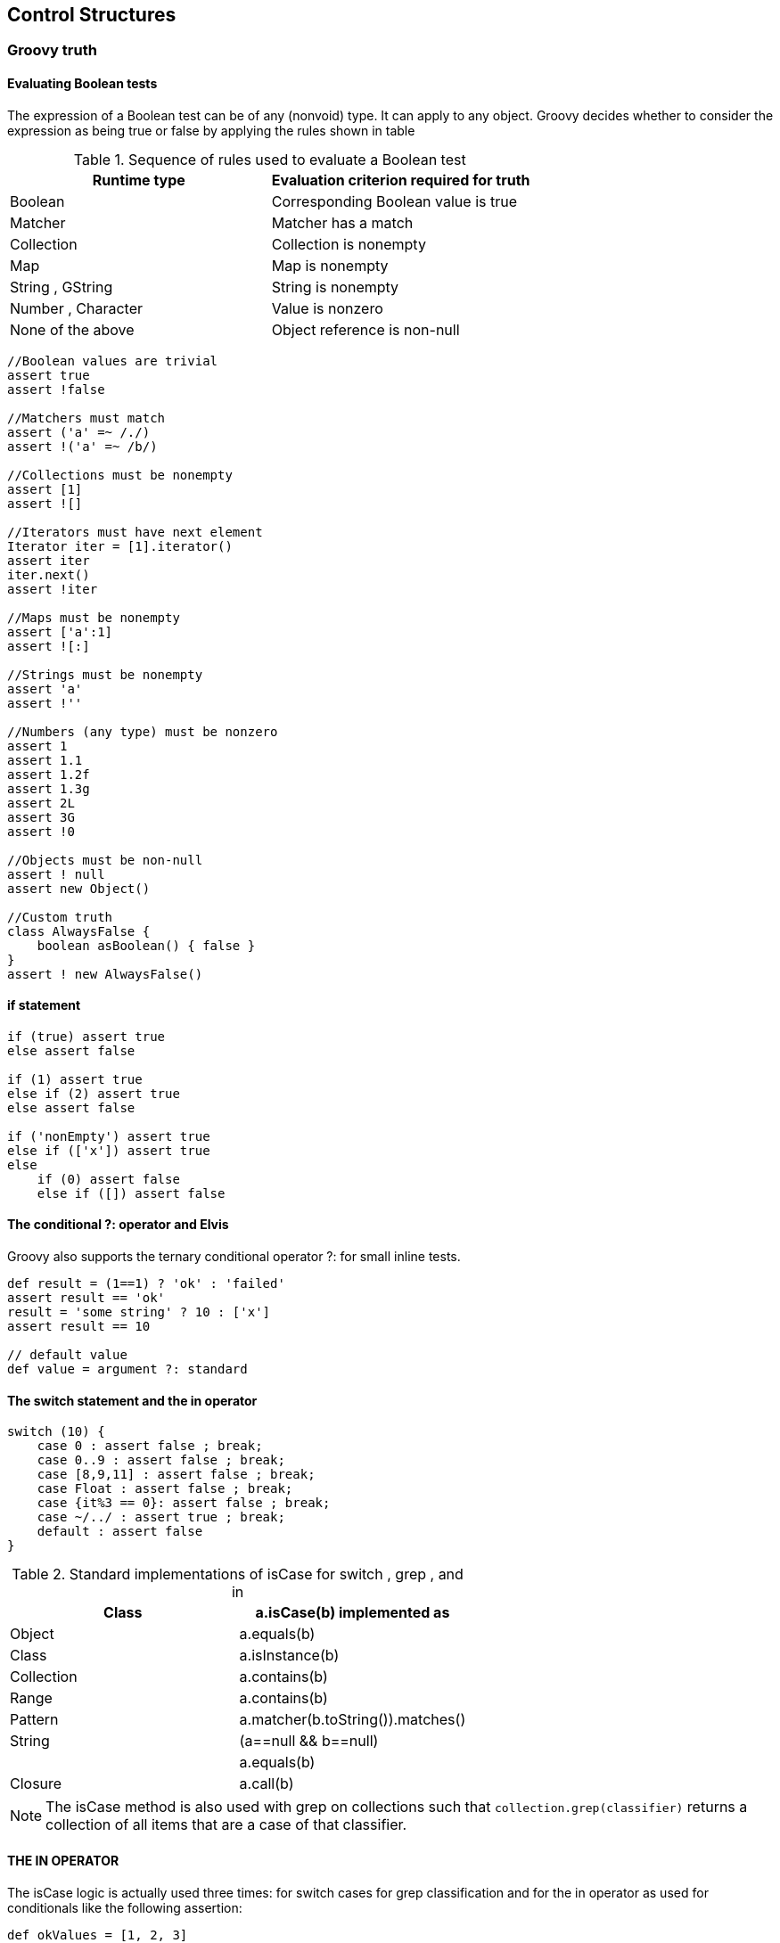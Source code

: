 [[control-structures]]

== Control Structures
<<<


=== Groovy truth

==== Evaluating Boolean tests
The expression of a Boolean test can be of any (nonvoid) type. It can apply to any
object. Groovy decides whether to consider the expression as being true or false
by applying the rules shown in table

.Sequence of rules used to evaluate a Boolean test
|===
|Runtime type |Evaluation criterion required for truth

|Boolean |Corresponding Boolean value is true
|Matcher |Matcher has a match
|Collection |Collection is nonempty
|Map |Map is nonempty
|String , GString |String is nonempty
|Number , Character |Value is nonzero
|None of the above |Object reference is non-null
|===


[source,groovy]
----
//Boolean values are trivial
assert true
assert !false

//Matchers must match
assert ('a' =~ /./)
assert !('a' =~ /b/)

//Collections must be nonempty
assert [1]
assert ![]

//Iterators must have next element
Iterator iter = [1].iterator()
assert iter
iter.next()
assert !iter

//Maps must be nonempty
assert ['a':1]
assert ![:]

//Strings must be nonempty
assert 'a'
assert !''

//Numbers (any type) must be nonzero
assert 1
assert 1.1
assert 1.2f
assert 1.3g
assert 2L
assert 3G
assert !0

//Objects must be non-null
assert ! null
assert new Object()

//Custom truth
class AlwaysFalse {
    boolean asBoolean() { false }
}
assert ! new AlwaysFalse()
----


==== if statement

[source,groovy]
----
if (true) assert true
else assert false

if (1) assert true
else if (2) assert true
else assert false

if ('nonEmpty') assert true
else if (['x']) assert true
else
    if (0) assert false
    else if ([]) assert false
----


==== The conditional ?: operator and Elvis

Groovy also supports the ternary conditional operator ?: for small inline tests.
[source,groovy]
----
def result = (1==1) ? 'ok' : 'failed'
assert result == 'ok'
result = 'some string' ? 10 : ['x']
assert result == 10

// default value
def value = argument ?: standard
----

==== The switch statement and the in operator

[source,groovy]
----
switch (10) {
    case 0 : assert false ; break;
    case 0..9 : assert false ; break;
    case [8,9,11] : assert false ; break;
    case Float : assert false ; break;
    case {it%3 == 0}: assert false ; break;
    case ~/../ : assert true ; break;
    default : assert false
}
----


.Standard implementations of isCase for switch , grep , and in
|===
|Class |a.isCase(b) implemented as

|Object |a.equals(b)
|Class |a.isInstance(b)
|Collection |a.contains(b)
|Range |a.contains(b)
|Pattern |a.matcher(b.toString()).matches()
|String |(a==null && b==null) || a.equals(b)
|Closure |a.call(b)
|===

NOTE: The isCase method is also used with grep on collections such that
      `collection.grep(classifier)` returns a collection of all items that are a case
      of that classifier.

==== THE IN OPERATOR

The isCase logic is actually used three times: for switch cases for grep classification
and for the in operator as used for conditionals like the following assertion:
[source,groovy]
----
def okValues = [1, 2, 3]
def value = 2
assert value in okValues
----

TIP: It’s possible to overload the isCase method to support different kinds of classification
     logic depending on the candidate type. If you provide both methods, `isCase(String candidate)` and `isCase(Integer candidate)` , then `switch ('1')` can behave differently than switch(1) with your object as the classifier.


==== PRODUCING INFORMATIVE FAILURE MESSAGES

[source,groovy]
----
a = 1
assert a==1

//with messages
input = new File('no such file')
assert input.exists() , "cannot find '$input.name'"
assert input.canRead() , "cannot read '$input.canonicalPath'"
println input.text
----

==== ENSURE CODE WITH INLINE UNIT TESTS

[source,groovy]
----

def host = /\/\/([a-zA-Z0-9-]+(\.[a-zA-Z0-9-])*?)(:|\/)/
assertHost 'http://a.b.c:8080/bla', host ,'a.b.c'
assertHost 'http://a.b.c/bla', host ,'a.b.c'
assertHost 'http://127.0.0.1:8080/bla', host ,'127.0.0.1'
assertHost 'http://t-online.de/bla', host ,'t-online.de'
assertHost 'http://T-online.de/bla', host ,'T-online.de'

def assertHost (candidate, regex, expected){
    candidate.eachMatch(regex){ assert it[1] == expected
}
----


=== Looping

==== Looping with while

[source,groovy]
----
def list = [1,2,3]
while (list) {
    list.remove(0)
}
assert list == []
while (list.size() < 3) list << list.size() + 1
assert list == [1,2,3]
----

NOTE: there are no `do {} while(condition)` or `repeat {} until (condition)` loops
      in Groovy.



==== Looping with for

[source,groovy]
----
def store = ''
for (String s in 'a'..'c') store += s
assert store == 'abc'
store = ''
for (i in [1, 2, 3]) {
    store += i
}
assert store == '123'

def myString = 'Old school Java'
store = ''
for (int i=0; i < myString.size(); i++) {
    store += myString[i]
}
assert store == myString
myString = 'Java range index'
store = ''
for (int i : 0 ..< myString.size()) {
    store += myString[i]
}
assert store == myString

myString = 'Groovy range index'
store = ''
for (i in 0 ..< myString.size()) {
    store += myString[i]
}
assert store == myString

myString = 'Java string Iterable'
store = ''
for (String s : myString) {
    store += s
}
assert store == myString
myString = 'Groovy iterator'
store = ''
for (s in myString) {
    store += s
}
assert store == myString


def file = new File('myFileName.txt')
for (line in file) println line

def matcher = '12xy3'=~/\d/
for (match in matcher) println match


for (x in 0..9) { println x }

----


==== Normal termination: return/break/continue

[source,groovy]
----
def a = 1
while (true) {
    a++
    break
}
assert a == 2

for (i in 0..10) {
    if (i == 0) continue
    a++
    if (i > 0) break
}
assert a == 3
----

==== Exceptions: throw/try-catch-finally

[source,groovy]
----
def myMethod() {
    throw new IllegalArgumentException()
}
def log = []
try {
    myMethod()
} catch (Exception e) {
    log << e.toString()
} finally {
    log << 'finally'
}
assert log.size() == 2


try {
if (Math.random() < 0.5) 1 / 0
    else null.hashCode()
} catch (ArithmeticException | NullPointerException exception) {
    println exception.class.name
}
----

NOTE: Java 7 introduced a try-with-resources mechanism. At the time of
      writing, Groovy doesn’t support that syntax. try-with-resources isn’t needed
      in Groovy, where we have full closure support.


